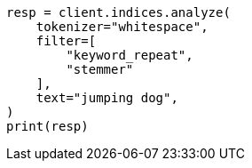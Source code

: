 // This file is autogenerated, DO NOT EDIT
// analysis/tokenfilters/remove-duplicates-tokenfilter.asciidoc:24

[source, python]
----
resp = client.indices.analyze(
    tokenizer="whitespace",
    filter=[
        "keyword_repeat",
        "stemmer"
    ],
    text="jumping dog",
)
print(resp)
----
